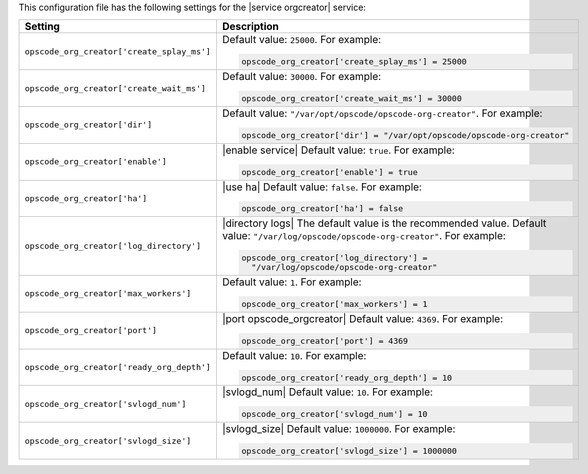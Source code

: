 .. The contents of this file may be included in multiple topics.
.. This file should not be changed in a way that hinders its ability to appear in multiple documentation sets.


This configuration file has the following settings for the |service orgcreator| service:

.. list-table::
   :widths: 200 300
   :header-rows: 1

   * - Setting
     - Description
   * - ``opscode_org_creator['create_splay_ms']``
     - Default value: ``25000``. For example:

       .. code-block:: ruby

          opscode_org_creator['create_splay_ms'] = 25000

   * - ``opscode_org_creator['create_wait_ms']``
     - Default value: ``30000``. For example:

       .. code-block:: ruby

          opscode_org_creator['create_wait_ms'] = 30000

   * - ``opscode_org_creator['dir']``
     - Default value: ``"/var/opt/opscode/opscode-org-creator"``. For example:

       .. code-block:: ruby

          opscode_org_creator['dir'] = "/var/opt/opscode/opscode-org-creator"

   * - ``opscode_org_creator['enable']``
     - |enable service| Default value: ``true``. For example:

       .. code-block:: ruby

          opscode_org_creator['enable'] = true

   * - ``opscode_org_creator['ha']``
     - |use ha| Default value: ``false``. For example:

       .. code-block:: ruby

          opscode_org_creator['ha'] = false

   * - ``opscode_org_creator['log_directory']``
     - |directory logs| The default value is the recommended value. Default value: ``"/var/log/opscode/opscode-org-creator"``. For example:

       .. code-block:: ruby

          opscode_org_creator['log_directory'] = 
            "/var/log/opscode/opscode-org-creator"

   * - ``opscode_org_creator['max_workers']``
     - Default value: ``1``. For example:

       .. code-block:: ruby

          opscode_org_creator['max_workers'] = 1

   * - ``opscode_org_creator['port']``
     - |port opscode_orgcreator| Default value: ``4369``. For example:

       .. code-block:: ruby

          opscode_org_creator['port'] = 4369

   * - ``opscode_org_creator['ready_org_depth']``
     - Default value: ``10``. For example:

       .. code-block:: ruby

          opscode_org_creator['ready_org_depth'] = 10

   * - ``opscode_org_creator['svlogd_num']``
     - |svlogd_num| Default value: ``10``. For example:

       .. code-block:: ruby

          opscode_org_creator['svlogd_num'] = 10

   * - ``opscode_org_creator['svlogd_size']``
     - |svlogd_size| Default value: ``1000000``. For example:

       .. code-block:: ruby

          opscode_org_creator['svlogd_size'] = 1000000
